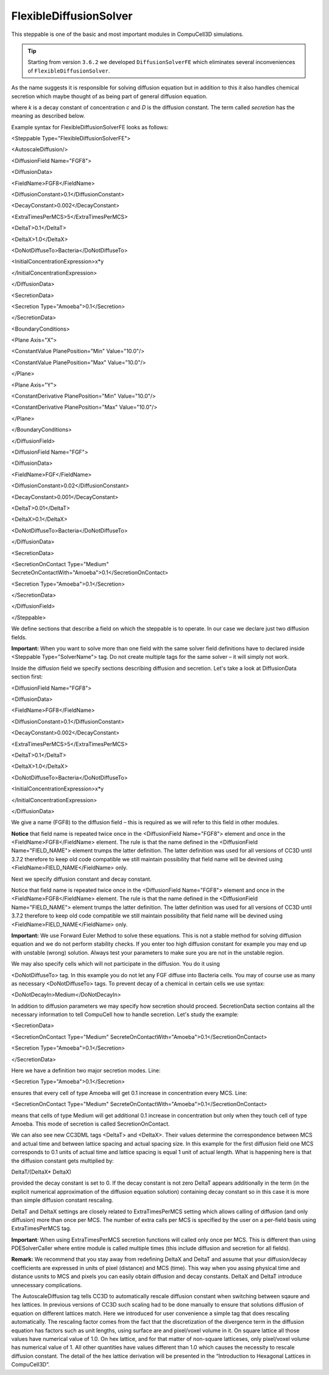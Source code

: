 FlexibleDiffusionSolver
-----------------------

This steppable is one of the basic and most important modules in
CompuCell3D simulations.


.. tip::

    Starting from version ``3.6.2`` we developed ``DiffusionSolverFE``
    which eliminates several inconveniences of ``FlexibleDiffusionSolver``.

As the name suggests it is responsible for solving diffusion equation
but in addition to this it also handles chemical secretion which maybe
thought of as being part of general diffusion equation.

where *k* is a decay constant of concentration *c* and *D* is the
diffusion constant. The term called *secretion* has the meaning as
described below.

Example syntax for FlexibleDiffusionSolverFE looks as follows:

<Steppable Type="FlexibleDiffusionSolverFE">

<AutoscaleDiffusion/>

<DiffusionField Name="FGF8">

<DiffusionData>

<FieldName>FGF8</FieldName>

<DiffusionConstant>0.1</DiffusionConstant>

<DecayConstant>0.002</DecayConstant>

<ExtraTimesPerMCS>5</ExtraTimesPerMCS>

<DeltaT>0.1</DeltaT>

<DeltaX>1.0</DeltaX>

<DoNotDiffuseTo>Bacteria</DoNotDiffuseTo>

<InitialConcentrationExpression>x\*y

</InitialConcentrationExpression>

</DiffusionData>

<SecretionData>

<Secretion Type="Amoeba">0.1</Secretion>

</SecretionData>

<BoundaryConditions>

<Plane Axis="X">

<ConstantValue PlanePosition="Min" Value="10.0"/>

<ConstantValue PlanePosition="Max" Value="10.0"/>

</Plane>

<Plane Axis="Y">

<ConstantDerivative PlanePosition="Min" Value="10.0"/>

<ConstantDerivative PlanePosition="Max" Value="10.0"/>

</Plane>

</BoundaryConditions>

</DiffusionField>

<DiffusionField Name="FGF">

<DiffusionData>

<FieldName>FGF</FieldName>

<DiffusionConstant>0.02</DiffusionConstant>

<DecayConstant>0.001</DecayConstant>

<DeltaT>0.01</DeltaT>

<DeltaX>0.1</DeltaX>

<DoNotDiffuseTo>Bacteria</DoNotDiffuseTo>

</DiffusionData>

<SecretionData>

| <SecretionOnContact Type="Medium"
| SecreteOnContactWith="Amoeba">0.1</SecretionOnContact>

<Secretion Type="Amoeba">0.1</Secretion>

</SecretionData>

</DiffusionField>

</Steppable>

We define sections that describe a field on which the steppable is to
operate. In our case we declare just two diffusion fields.

**Important:** When you want to solve more than one field with the same
solver field definitions have to declared inside <Steppable
Type="SolverName"> tag. Do not create multiple tags for the same solver
– it will simply not work.

Inside the diffusion field we specify sections describing diffusion and
secretion. Let's take a look at DiffusionData section first:

<DiffusionField Name="FGF8">

<DiffusionData>

<FieldName>FGF8</FieldName>

<DiffusionConstant>0.1</DiffusionConstant>

<DecayConstant>0.002</DecayConstant>

<ExtraTimesPerMCS>5</ExtraTimesPerMCS>

<DeltaT>0.1</DeltaT>

<DeltaX>1.0</DeltaX>

<DoNotDiffuseTo>Bacteria</DoNotDiffuseTo>

<InitialConcentrationExpression>x\*y

</InitialConcentrationExpression>

</DiffusionData>

We give a name (FGF8) to the diffusion field – this is required as we
will refer to this field in other modules.

**Notice** that field name is repeated twice once in the <DiffusionField
Name="FGF8"> element and once in the <FieldName>FGF8</FieldName>
element. The rule is that the name defined in the <DiffusionField
Name="FIELD\_NAME"> element trumps the latter definition. The latter
definition was used for all versions of CC3D until 3.7.2 therefore to
keep old code compatible we still maintain possibility that field name
will be devined using <FieldName>FIELD\_NAME</FieldName> only.

Next we specify diffusion constant and decay constant.

Notice that field name is repeated twice once in the <DiffusionField
Name="FGF8"> element and once in the <FieldName>FGF8</FieldName>
element. The rule is that the name defined in the <DiffusionField
Name="FIELD\_NAME"> element trumps the latter definition. The latter
definition was used for all versions of CC3D until 3.7.2 therefore to
keep old code compatible we still maintain possibility that field name
will be devined using <FieldName>FIELD\_NAME</FieldName> only.

**Important:** We use Forward Euler Method to solve these equations.
This is not a stable method for solving diffusion equation and we do not
perform stability checks. If you enter too high diffusion constant for
example you may end up with unstable (wrong) solution. Always test your
parameters to make sure you are not in the unstable region.

We may also specify cells which will not participate in the diffusion.
You do it using

<DoNotDiffuseTo> tag. In this example you do not let any FGF diffuse
into Bacteria cells. You may of course use as many as necessary
<DoNotDiffuseTo> tags. To prevent decay of a chemical in certain cells
we use syntax:

<DoNotDecayIn>Medium</DoNotDecayIn>

In addition to diffusion parameters we may specify how secretion should
proceed. SecretionData section contains all the necessary information to
tell CompuCell how to handle secretion. Let's study the example:

<SecretionData>

<SecretionOnContact Type="Medium"
SecreteOnContactWith="Amoeba">0.1</SecretionOnContact>

<Secretion Type="Amoeba">0.1</Secretion>

</SecretionData>

Here we have a definition two major secretion modes. Line:

<Secretion Type="Amoeba">0.1</Secretion>

ensures that every cell of type Amoeba will get 0.1 increase in
concentration every MCS. Line:

<SecretionOnContact Type="Medium"
SecreteOnContactWith="Amoeba">0.1</SecretionOnContact>

means that cells of type Medium will get additional 0.1 increase in
concentration but only when they touch cell of type Amoeba. This mode of
secretion is called SecretionOnContact.

We can also see new CC3DML tags <DeltaT> and <DeltaX>. Their values
determine the correspondence between MCS and actual time and between
lattice spacing and actual spacing size. In this example for the first
diffusion field one MCS corresponds to 0.1 units of actual time and
lattice spacing is equal 1 unit of actual length. What is happening here
is that the diffusion constant gets multiplied by:

DeltaT/(DeltaX\* DeltaX)

provided the decay constant is set to 0. If the decay constant is not
zero DeltaT appears additionally in the term (in the explicit numerical
approximation of the diffusion equation solution) containing decay
constant so in this case it is more than simple diffusion constant
rescaling.

DeltaT and DeltaX settings are closely related to ExtraTimesPerMCS
setting which allows calling of diffusion (and only diffusion) more than
once per MCS. The number of extra calls per MCS is specified by the user
on a per-field basis using ExtraTimesPerMCS tag.

**Important**: When using ExtraTimesPerMCS secretion functions will
called only once per MCS. This is different than using PDESolverCaller
where entire module is called multiple times (this include diffusion and
secretion for all fields).

**Remark:** We recommend that you stay away from redefining DeltaX and
DeltaT and assume that your diffusion/decay coefficients are expressed
in units of pixel (distance) and MCS (time). This way when you assing
physical time and distance usnits to MCS and pixels you can easily
obtain diffusion and decay constants. DeltaX and DeltaT introduce
unnecessary complications.

The AutoscaleDiffusion tag tells CC3D to automatically rescale diffusion
constant when switching between sqaure and hex lattices. In previous
versions of CC3D such scaling had to be done manually to ensure that
solutions diffusion of equation on different lattices match. Here we
introduced for user convenience a simple tag that does rescaling
automatically. The rescaling factor comes from the fact that the
discretization of the divergence term in the diffusion equation has
factors such as unit lengths, using surface are and pixel/voxel volume
in it. On square lattice all those values have numerical value of 1.0.
On hex lattice, and for that matter of non-square latticeses, only
pixel/voxel volume has numerical value of 1. All other quantities have
values different than 1.0 which causes the necessity to rescale
diffusion constant. The detail of the hex lattice derivation will be
presented in the “Introduction to Hexagonal Lattices in CompuCell3D”.
